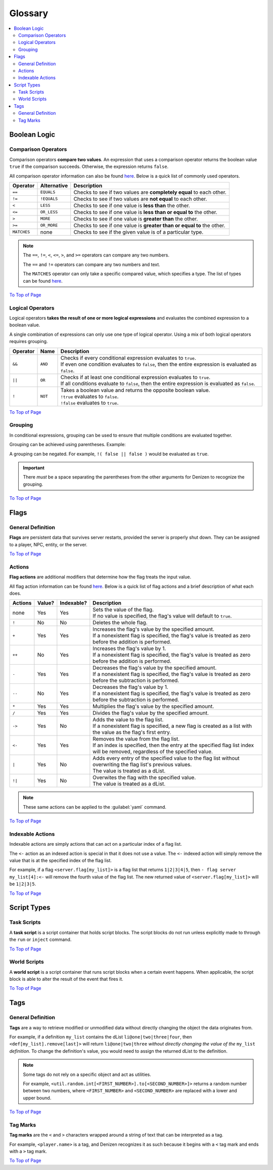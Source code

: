 ========
Glossary
========

.. _To Top of Page: `Glossary`_

.. contents::
    :local:

Boolean Logic
-------------

Comparison Operators
~~~~~~~~~~~~~~~~~~~~

Comparison operators **compare two values**. An expression that uses a comparison operator returns the boolean value
``true`` if the comparison succeeds. Otherwise, the expression returns ``false``.

All comparison operator information can also be found `here`__. Below is a quick list of commonly used operators.

.. __: https://one.denizenscript.com/denizen/lngs/operator

.. rst-class:: table-info-display

+-------------+-------------+------------------------------------------------------------------------------------------+
| Operator    | Alternative | Description                                                                              |
+=============+=============+==========================================================================================+
| ``==``      | ``EQUALS``  | Checks to see if two values are **completely equal** to each other.                      |
+-------------+-------------+------------------------------------------------------------------------------------------+
| ``!=``      | ``!EQUALS`` | Checks to see if two values are **not equal** to each other.                             |
+-------------+-------------+------------------------------------------------------------------------------------------+
| ``<``       | ``LESS``    | Checks to see if one value is **less than** the other.                                   |
+-------------+-------------+------------------------------------------------------------------------------------------+
| ``<=``      | ``OR_LESS`` | Checks to see if one value is **less than or equal to** the other.                       |
+-------------+-------------+------------------------------------------------------------------------------------------+
| ``>``       | ``MORE``    | Checks to see if one value is **greater than** the other.                                |
+-------------+-------------+------------------------------------------------------------------------------------------+
| ``>=``      | ``OR_MORE`` | Checks to see if one value is **greater than or equal to** the other.                    |
+-------------+-------------+------------------------------------------------------------------------------------------+
| ``MATCHES`` | none        | Checks to see if the given value is of a particular type.                                |
+-------------+-------------+------------------------------------------------------------------------------------------+

.. note::
  
    The ``==``, ``!=``, ``<``, ``<=``, ``>``, and ``>=`` operators can compare any two numbers.

    The ``==`` and ``!=`` operators can compare any two numbers and text.

    The ``MATCHES`` operator can only take a specific compared value, which specifies a type. The list of types can be
    found `here`__. 

.. __: https://one.denizenscript.com/denizen/lngs/operator

`To Top of Page`_

Logical Operators
~~~~~~~~~~~~~~~~~

Logical operators **takes the result of one or more logical expressions** and evaluates the combined expression to a
boolean value.
  
A single combination of expressions can only use one type of logical operator. Using a mix of both logical operators
requires grouping.

.. rst-class:: table-info-display

+-----------+---------+------------------------------------------------------------------------------------------------+
| Operator  | Name    | Description                                                                                    |
+===========+=========+================================================================================================+
| ``&&``    | ``AND`` | | Checks if every conditional expression evaluates to ``true``.                                |
|           |         | | If even one condition evaluates to ``false``, then the entire expression is evaluated as     |
|           |         |   ``false``.                                                                                   |
+-----------+---------+------------------------------------------------------------------------------------------------+
| ``||``    | ``OR``  | | Checks if at least one conditional expression evaluates to ``true``.                         |
|           |         | | If all conditions evaluate to ``false``, then the entire expression is evaluated as          |
|           |         |   ``false``.                                                                                   |
+-----------+---------+------------------------------------------------------------------------------------------------+
| ``!``     | ``NOT`` | | Takes a boolean value and returns the opposite boolean value.                                |
|           |         | | ``!true`` evaluates to ``false``.                                                            |
|           |         | | ``!false`` evaluates to ``true``.                                                            |
+-----------+---------+------------------------------------------------------------------------------------------------+

`To Top of Page`_

Grouping
~~~~~~~~

In conditional expressions, grouping can be used to ensure that multiple conditions are evaluated together.

Grouping can be achieved using parentheses. Example:

.. code-block:: yaml
    :linenos:

    task_script:
        type: task
        script:
        - if ( true && true ) || false:
            - narrate pass
        - else:
            - narrate fail

A grouping can be negated. For example, ``!( false || false )`` would be evaluated as ``true``.

.. important::

    There *must* be a space separating the parentheses from the other arguments for Denizen to recognize the grouping.

`To Top of Page`_

Flags
-----

General Definition
~~~~~~~~~~~~~~~~~~

**Flags** are persistent data that survives server restarts, provided the server is properly shut down. They can be
assigned to a player, NPC, entity, or the server.

`To Top of Page`_

Actions
~~~~~~~

**Flag actions** are additional modifiers that determine how the flag treats the input value.

All flag action information can be found `here`__. Below is a quick list of flag actions and a brief description of what
each does.

.. __: https://one.denizenscript.com/denizen/lngs/flags

.. rst-class:: table-info-display

+----------+---------+-------------+-----------------------------------------------------------------------------------+
| Actions  | Value?  | Indexable?  | Description                                                                       |
+==========+=========+=============+===================================================================================+
| none     | Yes     | Yes         | | Sets the value of the flag.                                                     |
|          |         |             | | If no value is specified, the flag's value will default to ``true``.            |
+----------+---------+-------------+-----------------------------------------------------------------------------------+
| ``!``    | No      | No          | | Deletes the whole flag.                                                         |
+----------+---------+-------------+-----------------------------------------------------------------------------------+
| ``+``    | Yes     | Yes         | | Increases the flag's value by the specified amount.                             |
|          |         |             | | If a nonexistent flag is specified, the flag's value is treated as zero before  |
|          |         |             |   the addition is performed.                                                      |
+----------+---------+-------------+-----------------------------------------------------------------------------------+
| ``++``   | No      | Yes         | | Increases the flag's value by 1.                                                |
|          |         |             | | If a nonexistent flag is specified, the flag's value is treated as zero before  |
|          |         |             |   the addition is performed.                                                      |
+----------+---------+-------------+-----------------------------------------------------------------------------------+
| ``-``    | Yes     | Yes         | | Decreases the flag's value by the specified amount.                             |
|          |         |             | | If a nonexistent flag is specified, the flag's value is treated as zero before  |
|          |         |             |   the subtraction is performed.                                                   |
+----------+---------+-------------+-----------------------------------------------------------------------------------+
| ``--``   | No      | Yes         | | Decreases the flag's value by 1.                                                |
|          |         |             | | If a nonexistent flag is specified, the flag's value is treated as zero before  |
|          |         |             |   the subtraction is performed.                                                   |
+----------+---------+-------------+-----------------------------------------------------------------------------------+
| ``*``    | Yes     | Yes         | | Multiplies the flag's value by the specified amount.                            |
+----------+---------+-------------+-----------------------------------------------------------------------------------+
| ``/``    | Yes     | Yes         | | Divides the flag's value by the specified amount.                               |
+----------+---------+-------------+-----------------------------------------------------------------------------------+
| ``->``   | Yes     | No          | | Adds the value to the flag list.                                                |
|          |         |             | | If a nonexistent flag is specified, a new flag is created as a list with the    |
|          |         |             |   value as the flag's first entry.                                                |
+----------+---------+-------------+-----------------------------------------------------------------------------------+
| ``<-``   | Yes     | Yes         | | Removes the value from the flag list.                                           |
|          |         |             | | If an index is specified, then the entry at the specified flag list index will  |
|          |         |             |   be removed, regardless of the specified value.                                  |
+----------+---------+-------------+-----------------------------------------------------------------------------------+
| ``|``    | Yes     | No          | | Adds every entry of the specified value to the flag list without overwriting    |
|          |         |             |   the flag list's previous values.                                                |
|          |         |             | | The value is treated as a dList.                                                |
+----------+---------+-------------+-----------------------------------------------------------------------------------+
| ``!|``   | Yes     | No          | | Overwites the flag with the specified value.                                    |
|          |         |             | | The value is treated as a dList.                                                |
+----------+---------+-------------+-----------------------------------------------------------------------------------+

.. note::

    These same actions can be applied to the :guilabel:`yaml` command.

`To Top of Page`_

Indexable Actions
~~~~~~~~~~~~~~~~~

Indexable actions are simply actions that can act on a particular index of a flag list.

The ``<-`` action as an indexed action is special in that it does not use a value. The ``<-`` indexed action will simply
remove the value that is at the specified index of the flag list.

For example, if a flag ``<server.flag[my_list]>`` is a flag list that returns ``1|2|3|4|5``, then ``- flag server
my_list[4]:<-`` will remove the fourth value of the flag list. The new returned value of ``<server.flag[my_list]>`` will
be ``1|2|3|5``.

`To Top of Page`_

Script Types
------------

Task Scripts
~~~~~~~~~~~~

A **task script** is a script container that holds script blocks. The script blocks do not run unless explicitly made to
through the ``run`` or ``inject`` command.

`To Top of Page`_

World Scripts
~~~~~~~~~~~~~

A **world script** is a script container that runs script blocks when a certain event happens. When applicable, the
script block is able to alter the result of the event that fires it.

`To Top of Page`_

Tags
----

General Definition
~~~~~~~~~~~~~~~~~~

**Tags** are a way to retrieve modified or unmodified data without directly changing the object the data originates
from.

For example, if a definition ``my_list`` contains the dList ``li@one|two|three|four``, then
``<def[my_list].remove[last]>`` will return ``li@one|two|three`` *without directly changing the value of the*
``my_list`` *definition*. To change the definition's value, you would need to assign the returned dList to the
definition.

.. note::

    Some tags do not rely on a specific object and act as utilities.

    For example, |tag-rnd-int| returns a random number between two numbers, where ``<FIRST_NUMBER>`` and
    ``<SECOND_NUMBER>`` are replaced with a lower and upper bound.

.. |tag-rnd-int| replace:: ``<util.random.int[<FIRST_NUMBER>].to[<SECOND_NUMBER>]>``

`To Top of Page`_

Tag Marks
~~~~~~~~~

**Tag marks** are the ``<`` and ``>`` characters wrapped around a string of text that can be interpreted as a tag.

For example, ``<player.name>`` is a tag, and Denizen recognizes it as such because it begins with a ``<`` tag mark and
ends with a ``>`` tag mark.

`To Top of Page`_
